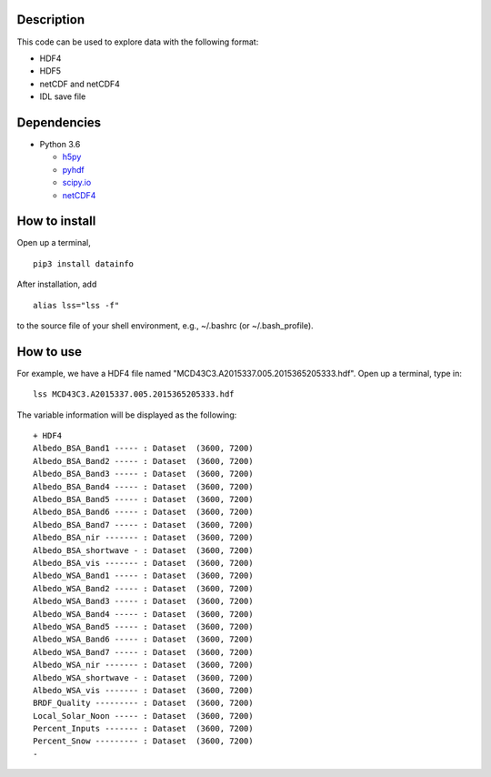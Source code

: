 ===========
Description
===========

This code can be used to explore data with the following format:

- HDF4
- HDF5
- netCDF and netCDF4
- IDL save file


============
Dependencies
============


- Python 3.6

  - `h5py <http://www.h5py.org/>`_
  - `pyhdf <http://fhs.github.io/python-hdf4/>`_
  - `scipy.io <https://docs.scipy.org/doc/scipy/reference/io.html>`_
  - `netCDF4 <http://unidata.github.io/netcdf4-python/>`_


==============
How to install
==============

Open up a terminal,
::

  pip3 install datainfo

After installation, add
::

  alias lss="lss -f"

to the source file of your shell environment, e.g., ~/.bashrc (or ~/.bash_profile).

==========
How to use
==========

For example, we have a HDF4 file named "MCD43C3.A2015337.005.2015365205333.hdf".
Open up a terminal, type in:
::

  lss MCD43C3.A2015337.005.2015365205333.hdf

The variable information will be displayed as the following:
::

  + HDF4
  Albedo_BSA_Band1 ----- : Dataset  (3600, 7200)
  Albedo_BSA_Band2 ----- : Dataset  (3600, 7200)
  Albedo_BSA_Band3 ----- : Dataset  (3600, 7200)
  Albedo_BSA_Band4 ----- : Dataset  (3600, 7200)
  Albedo_BSA_Band5 ----- : Dataset  (3600, 7200)
  Albedo_BSA_Band6 ----- : Dataset  (3600, 7200)
  Albedo_BSA_Band7 ----- : Dataset  (3600, 7200)
  Albedo_BSA_nir ------- : Dataset  (3600, 7200)
  Albedo_BSA_shortwave - : Dataset  (3600, 7200)
  Albedo_BSA_vis ------- : Dataset  (3600, 7200)
  Albedo_WSA_Band1 ----- : Dataset  (3600, 7200)
  Albedo_WSA_Band2 ----- : Dataset  (3600, 7200)
  Albedo_WSA_Band3 ----- : Dataset  (3600, 7200)
  Albedo_WSA_Band4 ----- : Dataset  (3600, 7200)
  Albedo_WSA_Band5 ----- : Dataset  (3600, 7200)
  Albedo_WSA_Band6 ----- : Dataset  (3600, 7200)
  Albedo_WSA_Band7 ----- : Dataset  (3600, 7200)
  Albedo_WSA_nir ------- : Dataset  (3600, 7200)
  Albedo_WSA_shortwave - : Dataset  (3600, 7200)
  Albedo_WSA_vis ------- : Dataset  (3600, 7200)
  BRDF_Quality --------- : Dataset  (3600, 7200)
  Local_Solar_Noon ----- : Dataset  (3600, 7200)
  Percent_Inputs ------- : Dataset  (3600, 7200)
  Percent_Snow --------- : Dataset  (3600, 7200)
  -
